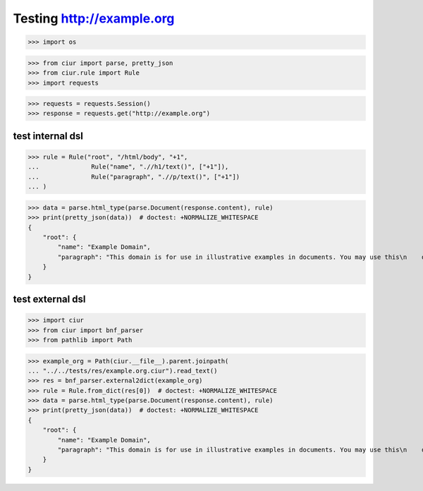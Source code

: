 Testing http://example.org
==========================
>>> import os

>>> from ciur import parse, pretty_json
>>> from ciur.rule import Rule
>>> import requests

>>> requests = requests.Session()
>>> response = requests.get("http://example.org")

test internal dsl
-----------------

>>> rule = Rule("root", "/html/body", "+1",
...              Rule("name", ".//h1/text()", ["+1"]),
...              Rule("paragraph", ".//p/text()", ["+1"])
... )

>>> data = parse.html_type(parse.Document(response.content), rule)
>>> print(pretty_json(data))  # doctest: +NORMALIZE_WHITESPACE
{
    "root": {
        "name": "Example Domain",
        "paragraph": "This domain is for use in illustrative examples in documents. You may use this\n    domain in literature without prior coordination or asking for permission."
    }
}

test external dsl
-----------------

>>> import ciur
>>> from ciur import bnf_parser
>>> from pathlib import Path

>>> example_org = Path(ciur.__file__).parent.joinpath(
... "../../tests/res/example.org.ciur").read_text()
>>> res = bnf_parser.external2dict(example_org)
>>> rule = Rule.from_dict(res[0])  # doctest: +NORMALIZE_WHITESPACE
>>> data = parse.html_type(parse.Document(response.content), rule)
>>> print(pretty_json(data))  # doctest: +NORMALIZE_WHITESPACE
{
    "root": {
        "name": "Example Domain",
        "paragraph": "This domain is for use in illustrative examples in documents. You may use this\n    domain in literature without prior coordination or asking for permission."
    }
}

